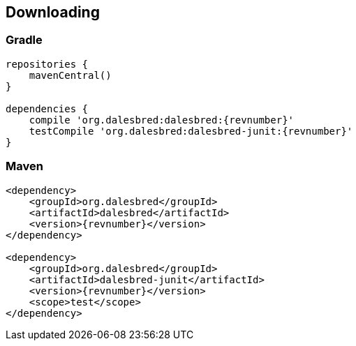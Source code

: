 == Downloading

=== Gradle

[source,groovy]
[subs="verbatim,attributes"]
----
repositories {
    mavenCentral()
}

dependencies {
    compile 'org.dalesbred:dalesbred:{revnumber}'
    testCompile 'org.dalesbred:dalesbred-junit:{revnumber}'
}
----

=== Maven

[source,xml]
[subs="verbatim,quotes,attributes"]
----
<dependency>
    <groupId>org.dalesbred</groupId>
    <artifactId>dalesbred</artifactId>
    <version>{revnumber}</version>
</dependency>

<dependency>
    <groupId>org.dalesbred</groupId>
    <artifactId>dalesbred-junit</artifactId>
    <version>{revnumber}</version>
    <scope>test</scope>
</dependency>
----
